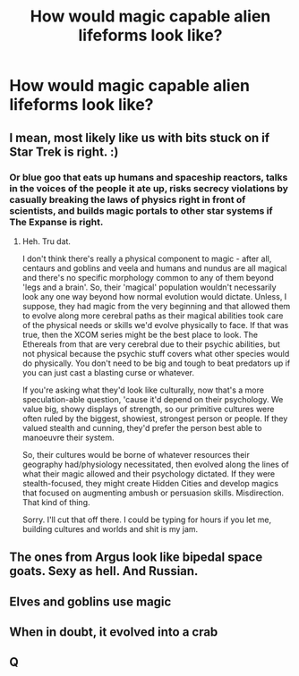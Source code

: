 #+TITLE: How would magic capable alien lifeforms look like?

* How would magic capable alien lifeforms look like?
:PROPERTIES:
:Author: 15_Redstones
:Score: 7
:DateUnix: 1579714165.0
:DateShort: 2020-Jan-22
:FlairText: Prompt/Discussion
:END:

** I mean, most likely like us with bits stuck on if Star Trek is right. :)
:PROPERTIES:
:Author: Avalon1632
:Score: 4
:DateUnix: 1579725618.0
:DateShort: 2020-Jan-23
:END:

*** Or blue goo that eats up humans and spaceship reactors, talks in the voices of the people it ate up, risks secrecy violations by casually breaking the laws of physics right in front of scientists, and builds magic portals to other star systems if The Expanse is right.
:PROPERTIES:
:Author: 15_Redstones
:Score: 1
:DateUnix: 1579725955.0
:DateShort: 2020-Jan-23
:END:

**** Heh. Tru dat.

I don't think there's really a physical component to magic - after all, centaurs and goblins and veela and humans and nundus are all magical and there's no specific morphology common to any of them beyond 'legs and a brain'. So, their 'magical' population wouldn't necessarily look any one way beyond how normal evolution would dictate. Unless, I suppose, they had magic from the very beginning and that allowed them to evolve along more cerebral paths as their magical abilities took care of the physical needs or skills we'd evolve physically to face. If that was true, then the XCOM series might be the best place to look. The Ethereals from that are very cerebral due to their psychic abilities, but not physical because the psychic stuff covers what other species would do physically. You don't need to be big and tough to beat predators up if you can just cast a blasting curse or whatever.

If you're asking what they'd look like culturally, now that's a more speculation-able question, 'cause it'd depend on their psychology. We value big, showy displays of strength, so our primitive cultures were often ruled by the biggest, showiest, strongest person or people. If they valued stealth and cunning, they'd prefer the person best able to manoeuvre their system.

So, their cultures would be borne of whatever resources their geography had/physiology necessitated, then evolved along the lines of what their magic allowed and their psychology dictated. If they were stealth-focused, they might create Hidden Cities and develop magics that focused on augmenting ambush or persuasion skills. Misdirection. That kind of thing.

Sorry. I'll cut that off there. I could be typing for hours if you let me, building cultures and worlds and shit is my jam.
:PROPERTIES:
:Author: Avalon1632
:Score: 1
:DateUnix: 1579726498.0
:DateShort: 2020-Jan-23
:END:


** The ones from Argus look like bipedal space goats. Sexy as hell. And Russian.
:PROPERTIES:
:Author: streakermaximus
:Score: 1
:DateUnix: 1579743502.0
:DateShort: 2020-Jan-23
:END:


** Elves and goblins use magic
:PROPERTIES:
:Author: BrilliantTarget
:Score: 1
:DateUnix: 1579746390.0
:DateShort: 2020-Jan-23
:END:


** When in doubt, it evolved into a crab
:PROPERTIES:
:Author: hashtagbtw
:Score: 1
:DateUnix: 1579788606.0
:DateShort: 2020-Jan-23
:END:


** Q
:PROPERTIES:
:Author: totallynotarobot97
:Score: 1
:DateUnix: 1579804123.0
:DateShort: 2020-Jan-23
:END:
